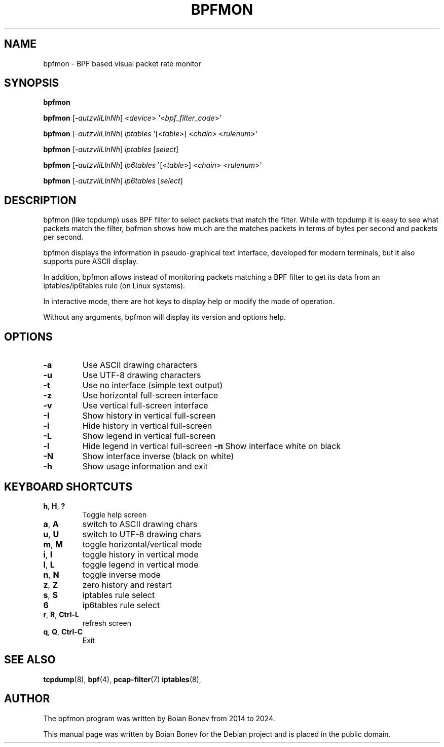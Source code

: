 .TH BPFMON "8" "October 2024"
.SH NAME
bpfmon \- BPF based visual packet rate monitor
.SH SYNOPSIS
.B bpfmon

.B bpfmon
[\fI-autzvIiLlnNh\fR]
<\fIdevice\fR>
\(aq<\fIbpf_filter_code\fR>\(aq

.B bpfmon
[\fI-autzvIiLlnNh\fR]
\fIiptables\fR
\(aq[<\fItable\fR>] <\fIchain\fR> <\fIrulenum\fR>\(aq

.B bpfmon
[\fI-autzvIiLlnNh\fR]
\fIiptables\fR
[\fIselect\fR]

.B bpfmon
[\fI-autzvIiLlnNh\fR]
\fIip6tables\fR
\(aq[<\fItable\fR>] <\fIchain\fR> <\fIrulenum\fR>\(aq

.B bpfmon
[\fI-autzvIiLlnNh\fR]
\fIip6tables\fR
[\fIselect\fR]
.SH DESCRIPTION
bpfmon (like tcpdump) uses BPF filter to select packets that match the filter.
While with tcpdump it is easy to see what packets match the filter, bpfmon shows
how much are the matches packets in terms of bytes per second and packets per
second.
.PP
bpfmon displays the information in pseudo-graphical text interface, developed
for modern terminals, but it also supports pure ASCII display.
.PP
In addition, bpfmon allows instead of monitoring packets matching a BPF filter
to get its data from an iptables/ip6tables rule (on Linux systems).
.PP
In interactive mode, there are hot keys to display help or modify the mode of
operation.
.PP
Without any arguments, bpfmon will display its version and options help.
.SH OPTIONS
.TP
\fB\-a\fR
Use ASCII drawing characters
.TP
\fB\-u\fR
Use UTF-8 drawing characters
.TP
\fB\-t\fR
Use no interface (simple text output)
.TP
\fB\-z\fR
Use horizontal full-screen interface
.TP
\fB\-v\fR
Use vertical full-screen interface
.TP
\fB\-I\fR
Show history in vertical full-screen
.TP
\fB\-i\fR
Hide history in vertical full-screen
.TP
\fB\-L\fR
Show legend in vertical full-screen
.TP
\fB\-l\fR
Hide legend in vertical full-screen
\fB\-n\fR
Show interface white on black
.TP
\fB\-N\fR
Show interface inverse (black on white)
.TP
\fB\-h\fR
Show usage information and exit
.RE
.SH KEYBOARD SHORTCUTS
.TP
\fBh\fR, \fBH\fR, \fB?\fR
Toggle help screen
.TP
\fBa\fR, \fBA\fR
switch to ASCII drawing chars
.TP
\fBu\fR, \fBU\fR
switch to UTF-8 drawing chars
.TP
\fBm\fR, \fBM\fR
toggle horizontal/vertical mode
.TP
\fBi\fR, \fBI\fR
toggle history in vertical mode
.TP
\fBl\fR, \fBL\fR
toggle legend in vertical mode
.TP
\fBn\fR, \fBN\fR
toggle inverse mode
.TP
\fBz\fR, \fBZ\fR
zero history and restart
.TP
\fBs\fR, \fBS\fR
iptables rule select
.TP
\fB6\fR
ip6tables rule select
.TP
\fBr\fR, \fBR\fR, \fBCtrl-L\fR
refresh screen
.TP
\fBq\fR, \fBQ\fR, \fBCtrl-C\fR
Exit
.RE
.SH SEE ALSO
.BR tcpdump (8),
.BR bpf (4),
.BR pcap-filter (7)
.BR iptables (8),
.SH AUTHOR
The bpfmon program was written by Boian Bonev from 2014 to 2024.
.PP
This manual page was written by Boian Bonev for the
Debian project and is placed in the public domain.
